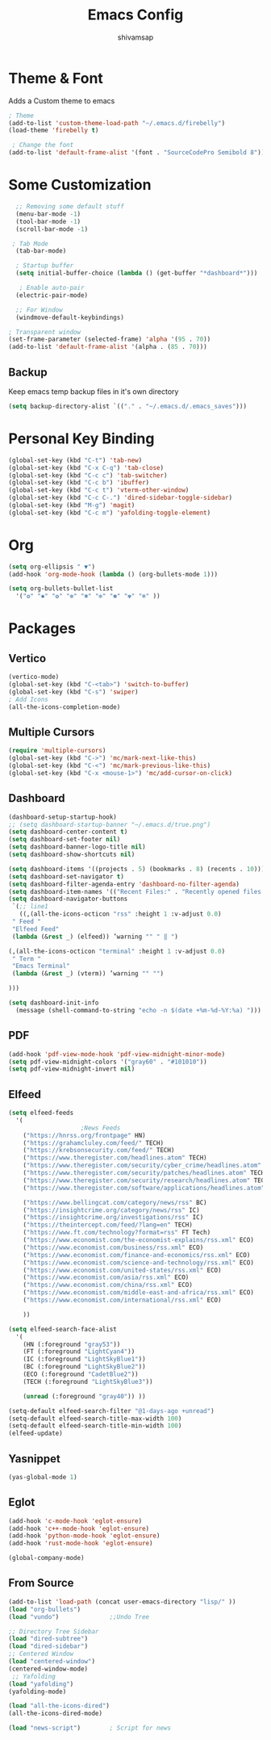 #+TITLE: Emacs Config
#+author: shivamsap
#+startup: overview 

* Theme & Font
Adds a Custom theme to emacs
#+begin_src emacs-lisp
  ; Theme
  (add-to-list 'custom-theme-load-path "~/.emacs.d/firebelly")
  (load-theme 'firebelly t)

   ; Change the font
  (add-to-list 'default-frame-alist '(font . "SourceCodePro Semibold 8"))

#+end_src

* Some Customization
#+begin_src emacs-lisp
    ;; Removing some default stuff
    (menu-bar-mode -1)
    (tool-bar-mode -1)
    (scroll-bar-mode -1)

   ; Tab Mode
    (tab-bar-mode)

    ; Startup buffer
    (setq initial-buffer-choice (lambda () (get-buffer "*dashboard*")))

     ; Enable auto-pair
    (electric-pair-mode)

    ;; For Window
    (windmove-default-keybindings)

  ; Transparent window
  (set-frame-parameter (selected-frame) 'alpha '(95 . 70))
  (add-to-list 'default-frame-alist '(alpha . (85 . 70)))

#+end_src
** Backup
  Keep emacs temp backup files in it's own directory

   #+begin_src emacs-lisp
   (setq backup-directory-alist `(("." . "~/.emacs.d/.emacs_saves")))
   #+end_src

* Personal Key Binding
#+begin_src emacs-lisp
  (global-set-key (kbd "C-t") 'tab-new)
  (global-set-key (kbd "C-x C-q") 'tab-close)
  (global-set-key (kbd "C-c c") 'tab-switcher)
  (global-set-key (kbd "C-c b") 'ibuffer)
  (global-set-key (kbd "C-c t") 'vterm-other-window)
  (global-set-key (kbd "C-c C-.") 'dired-sidebar-toggle-sidebar)
  (global-set-key (kbd "M-g") 'magit)
  (global-set-key (kbd "C-c m") 'yafolding-toggle-element)

#+end_src 

* Org
  #+begin_src emacs-lisp
    (setq org-ellipsis " ▼")
    (add-hook 'org-mode-hook (lambda () (org-bullets-mode 1)))

    (setq org-bullets-bullet-list
	  '("❂" "✱" "✿" "❇" "❃" "✼" "✽" "✾" "❄" ))

  #+end_src

* Packages
** Vertico
  #+begin_src emacs-lisp
    (vertico-mode)
    (global-set-key (kbd "C-<tab>") 'switch-to-buffer)
    (global-set-key (kbd "C-s") 'swiper)
    ; Add Icons
    (all-the-icons-completion-mode)

  #+end_src  
** Multiple Cursors
  #+begin_src emacs-lisp
    (require 'multiple-cursors)
    (global-set-key (kbd "C->") 'mc/mark-next-like-this)
    (global-set-key (kbd "C-<") 'mc/mark-previous-like-this)
    (global-set-key (kbd "C-x <mouse-1>") 'mc/add-cursor-on-click)

  #+end_src
** Dashboard
  #+begin_src emacs-lisp
    (dashboard-setup-startup-hook)
    ;; (setq dashboard-startup-banner "~/.emacs.d/true.png")
    (setq dashboard-center-content t)
    (setq dashboard-set-footer nil)
    (setq dashboard-banner-logo-title nil)  
    (setq dashboard-show-shortcuts nil)

    (setq dashboard-items '((projects . 5) (bookmarks . 8) (recents . 10)))
    (setq dashboard-set-navigator t)
    (setq dashboard-filter-agenda-entry 'dashboard-no-filter-agenda)
    (setq dashboard-item-names '(("Recent Files:" . "Recently opened files:")))
    (setq dashboard-navigator-buttons
     `(;; line1
       ((,(all-the-icons-octicon "rss" :height 1 :v-adjust 0.0)
	 " Feed "
	 "Elfeed Feed"
	 (lambda (&rest _) (elfeed)) ’warning "" " ‖ ")

	(,(all-the-icons-octicon "terminal" :height 1 :v-adjust 0.0)
	 " Term "
	 "Emacs Terminal"
	 (lambda (&rest _) (vterm)) ’warning "" "")

	)))

    (setq dashboard-init-info
	  (message (shell-command-to-string "echo -n $(date +%m-%d-%Y:%a) ")))    

  #+end_src   
** PDF
  #+begin_src emacs-lisp
    (add-hook 'pdf-view-mode-hook 'pdf-view-midnight-minor-mode)
    (setq pdf-view-midnight-colors '("gray60" . "#101010"))
    (setq pdf-view-midnight-invert nil)
  #+end_src
** Elfeed
  #+begin_src emacs-lisp
    (setq elfeed-feeds  
	  '(
					    ;News Feeds
	    ("https://hnrss.org/frontpage" HN)
	    ("https://grahamcluley.com/feed/" TECH)
	    ("https://krebsonsecurity.com/feed/" TECH)
	    ("https://www.theregister.com/headlines.atom" TECH)
	    ("https://www.theregister.com/security/cyber_crime/headlines.atom" TECH)
	    ("https://www.theregister.com/security/patches/headlines.atom" TECH)
	    ("https://www.theregister.com/security/research/headlines.atom" TECH)
	    ("https://www.theregister.com/software/applications/headlines.atom" TECH)	    

	    ("https://www.bellingcat.com/category/news/rss" BC)
	    ("https://insightcrime.org/category/news/rss" IC)
	    ("https://insightcrime.org/investigations/rss" IC)
	    ("https://theintercept.com/feed/?lang=en" TECH)
	    ("https://www.ft.com/technology?format=rss" FT Tech)
	    ("https://www.economist.com/the-economist-explains/rss.xml" ECO)
	    ("https://www.economist.com/business/rss.xml" ECO)
	    ("https://www.economist.com/finance-and-economics/rss.xml" ECO)
	    ("https://www.economist.com/science-and-technology/rss.xml" ECO)
	    ("https://www.economist.com/united-states/rss.xml" ECO)
	    ("https://www.economist.com/asia/rss.xml" ECO)
	    ("https://www.economist.com/china/rss.xml" ECO)
	    ("https://www.economist.com/middle-east-and-africa/rss.xml" ECO)
	    ("https://www.economist.com/international/rss.xml" ECO)

	    ))

    (setq elfeed-search-face-alist
	  '(
	    (HN (:foreground "gray53"))
	    (FT (:foreground "LightCyan4"))
	    (IC (:foreground "LightSkyBlue1"))
	    (BC (:foreground "LightSkyBlue2"))
	    (ECO (:foreground "CadetBlue2"))
	    (TECH (:foreground "LightSkyBlue3"))

	    (unread (:foreground "gray40")) ))

    (setq-default elfeed-search-filter "@1-days-ago +unread")
    (setq-default elfeed-search-title-max-width 100)  
    (setq-default elfeed-search-title-min-width 100)    
    (elfeed-update)
  #+end_src

** Yasnippet
  #+begin_src emacs-lisp
    (yas-global-mode 1)
  #+end_src
** Eglot
#+begin_src emacs-lisp
  (add-hook 'c-mode-hook 'eglot-ensure)
  (add-hook 'c++-mode-hook 'eglot-ensure)
  (add-hook 'python-mode-hook 'eglot-ensure)
  (add-hook 'rust-mode-hook 'eglot-ensure)

  (global-company-mode)

#+end_src

** From Source
  #+begin_src emacs-lisp
    (add-to-list 'load-path (concat user-emacs-directory "lisp/" ))
    (load "org-bullets")
    (load "vundo")              ;;Undo Tree

    ;; Directory Tree Sidebar
    (load "dired-subtree")
    (load "dired-sidebar")
    ;; Centered Window
    (load "centered-window")
    (centered-window-mode)
     ;; Yafolding
    (load "yafolding")
    (yafolding-mode)

    (load "all-the-icons-dired")
    (all-the-icons-dired-mode)

    (load "news-script")        ; Script for news

  #+end_src
  

  
